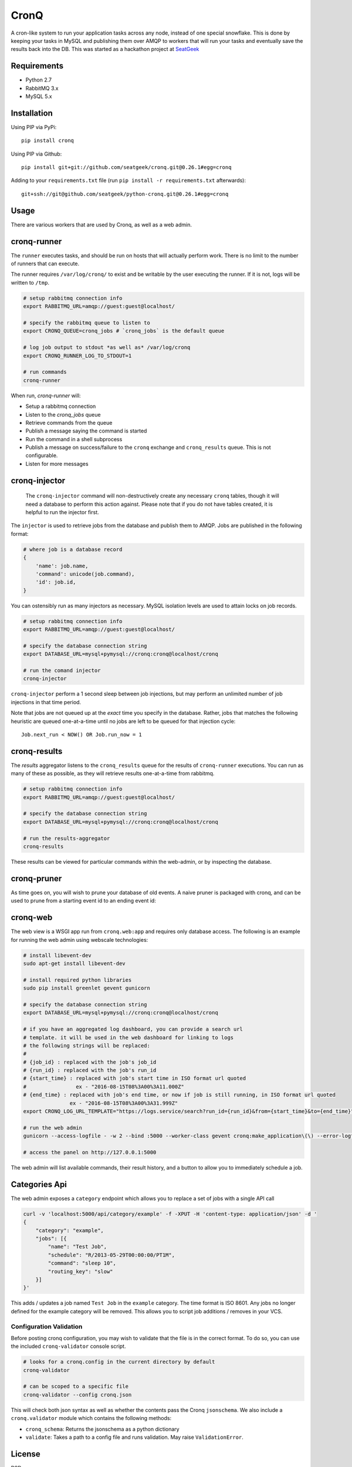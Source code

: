=====
CronQ
=====

A cron-like system to run your application tasks across any node, instead of one special snowflake. This is done by keeping your tasks in MySQL and publishing them over AMQP to workers that will run your tasks and eventually save the results back into the DB. This was started as a hackathon project at SeatGeek_

Requirements
============

- Python 2.7
- RabbitMQ 3.x
- MySQL 5.x

Installation
============

Using PIP via PyPi::

    pip install cronq

Using PIP via Github::

    pip install git+git://github.com/seatgeek/cronq.git@0.26.1#egg=cronq

Adding to your ``requirements.txt`` file (run ``pip install -r requirements.txt`` afterwards)::

    git+ssh://git@github.com/seatgeek/python-cronq.git@0.26.1#egg=cronq

Usage
=====

There are various workers that are used by Cronq, as well as a web admin.

cronq-runner
============

The ``runner`` executes tasks, and should be run on hosts that will actually perform work. There is no limit to the number of runners that can execute.

The runner requires ``/var/log/cronq/`` to exist and be writable by the user executing the runner. If it is not, logs will be written to ``/tmp``.

.. code-block:: bash

    # setup rabbitmq connection info
    export RABBITMQ_URL=amqp://guest:guest@localhost/

    # specify the rabbitmq queue to listen to
    export CRONQ_QUEUE=cronq_jobs # `cronq_jobs` is the default queue

    # log job output to stdout *as well as* /var/log/cronq
    export CRONQ_RUNNER_LOG_TO_STDOUT=1

    # run commands
    cronq-runner

When run, `cronq-runner` will:

- Setup a rabbitmq connection
- Listen to the `cronq_jobs` queue
- Retrieve commands from the queue
- Publish a message saying the command is started
- Run the command in a shell subprocess
- Publish a message on success/failure to the ``cronq`` exchange and ``cronq_results`` queue. This is not configurable.
- Listen for more messages

cronq-injector
==============

    The ``cronq-injector`` command will non-destructively create any necessary ``cronq`` tables, though it will need a database to perform this action against. Please note that if you do not have tables created, it is helpful to run the injector first.

The ``injector`` is used to retrieve jobs from the database and publish them to AMQP. Jobs are published in the following format:

.. code-block:: python

    # where job is a database record
    {
        'name': job.name,
        'command': unicode(job.command),
        'id': job.id,
    }

You can ostensibly run as many injectors as necessary. MySQL isolation levels are used to attain locks on job records.

.. code-block:: bash

    # setup rabbitmq connection info
    export RABBITMQ_URL=amqp://guest:guest@localhost/

    # specify the database connection string
    export DATABASE_URL=mysql+pymysql://cronq:cronq@localhost/cronq

    # run the comand injector
    cronq-injector

``cronq-injector`` perform a 1 second sleep between job injections, but may perform an unlimited number of job injections in that time period.

Note that jobs are not queued up at the *exact* time you specify in the database. Rather, jobs that matches the following heuristic are queued one-at-a-time until no jobs are left to be queued for that injection cycle::

    Job.next_run < NOW() OR Job.run_now = 1

cronq-results
=============

The `results` aggregator listens to the ``cronq_results`` queue for the results of ``cronq-runner`` executions. You can run as many of these as possible, as they will retrieve results one-at-a-time from rabbitmq.

.. code-block:: bash

    # setup rabbitmq connection info
    export RABBITMQ_URL=amqp://guest:guest@localhost/

    # specify the database connection string
    export DATABASE_URL=mysql+pymysql://cronq:cronq@localhost/cronq

    # run the results-aggregator
    cronq-results

These results can be viewed for particular commands within the web-admin, or by inspecting the database.

cronq-pruner
============

As time goes on, you will wish to prune your database of old events. A naive pruner is packaged with cronq, and can be used to prune from a starting event id to an ending event id:

.. code-block bash

    # specify the database connection string
    export DATABASE_URL=mysql+pymysql://cronq:cronq@localhost/cronq

    # delete events 1 through 10
    cronq-pruner --first 1 --last 10

cronq-web
=========

The web view is a WSGI app run from ``cronq.web:app`` and requires only database access. The following is an example for running the web admin using webscale technologies:

.. code-block:: bash

    # install libevent-dev
    sudo apt-get install libevent-dev

    # install required python libraries
    sudo pip install greenlet gevent gunicorn

    # specify the database connection string
    export DATABASE_URL=mysql+pymysql://cronq:cronq@localhost/cronq

    # if you have an aggregated log dashboard, you can provide a search url
    # template. it will be used in the web dashboard for linking to logs
    # the following strings will be replaced:
    #
    # {job_id} : replaced with the job's job_id
    # {run_id} : replaced with the job's run_id
    # {start_time} : replaced with job's start time in ISO format url quoted
    #                ex - "2016-08-15T08%3A00%3A11.000Z"
    # {end_time} : replaced with job's end time, or now if job is still running, in ISO format url quoted
                   ex - "2016-08-15T08%3A00%3A31.999Z"
    export CRONQ_LOG_URL_TEMPLATE="https://logs.service/search?run_id={run_id}&from={start_time}&to={end_time}"

    # run the web admin
    gunicorn --access-logfile - -w 2 --bind :5000 --worker-class gevent cronq:make_application\(\) --error-logfile - --log-file -

    # access the panel on http://127.0.0.1:5000

The web admin will list available commands, their result history, and a button to allow you to immediately schedule a job.

Categories Api
==============

The web admin exposes a ``category`` endpoint which allows you to replace a set of jobs with a single API call

.. code-block:: bash

    curl -v 'localhost:5000/api/category/example' -f -XPUT -H 'content-type: application/json' -d '
    {
        "category": "example",
        "jobs": [{
            "name": "Test Job",
            "schedule": "R/2013-05-29T00:00:00/PT1M",
            "command": "sleep 10",
            "routing_key": "slow"
        }]
    }'

This adds / updates a job named ``Test Job`` in the ``example`` category. The time format is ISO 8601. Any jobs no longer defined for the example category will be removed. This allows you to script job additions / removes in your VCS.

Configuration Validation
------------------------

Before posting cronq configuration, you may wish to validate that the file is in the correct format. To do so, you can use the included ``cronq-validator`` console script.

.. code-block:: bash

    # looks for a cronq.config in the current directory by default
    cronq-validator

    # can be scoped to a specific file
    cronq-validator --config cronq.json

This will check both json syntax as well as whether the contents pass the Cronq ``jsonschema``. We also include a ``cronq.validator`` module which contains the following methods:

- ``cronq_schema``: Returns the jsonschema as a python dictionary
- ``validate``: Takes a path to a config file and runs validation. May raise ``ValidationError``.

License
=======

BSD

.. _SeatGeek: https://seatgeek.com
